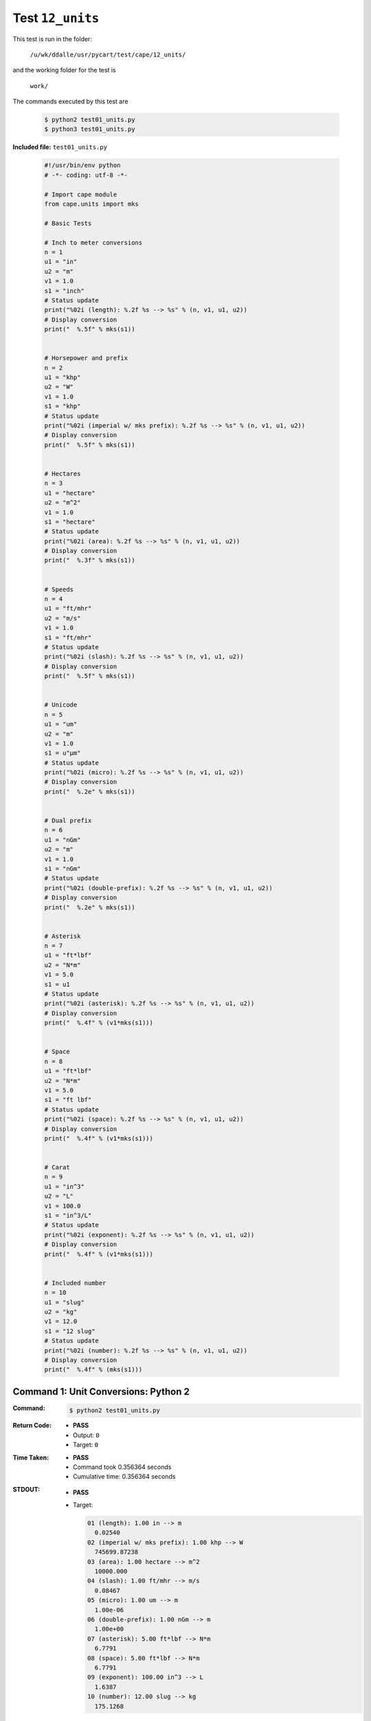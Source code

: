 
.. This documentation written by TestDriver()
   on 2019-08-29 at 09:50 PDT

Test ``12_units``
===================

This test is run in the folder:

    ``/u/wk/ddalle/usr/pycart/test/cape/12_units/``

and the working folder for the test is

    ``work/``

The commands executed by this test are

    .. code-block:: console

        $ python2 test01_units.py
        $ python3 test01_units.py

**Included file:** ``test01_units.py``

    .. code-block:: python

        #!/usr/bin/env python
        # -*- coding: utf-8 -*-
        
        # Import cape module
        from cape.units import mks
        
        # Basic Tests
        
        # Inch to meter conversions
        n = 1
        u1 = "in"
        u2 = "m"
        v1 = 1.0
        s1 = "inch"
        # Status update
        print("%02i (length): %.2f %s --> %s" % (n, v1, u1, u2))
        # Display conversion
        print("  %.5f" % mks(s1))
        
        
        # Horsepower and prefix
        n = 2
        u1 = "khp"
        u2 = "W"
        v1 = 1.0
        s1 = "khp"
        # Status update
        print("%02i (imperial w/ mks prefix): %.2f %s --> %s" % (n, v1, u1, u2))
        # Display conversion
        print("  %.5f" % mks(s1))
        
        
        # Hectares
        n = 3
        u1 = "hectare"
        u2 = "m^2"
        v1 = 1.0
        s1 = "hectare"
        # Status update
        print("%02i (area): %.2f %s --> %s" % (n, v1, u1, u2))
        # Display conversion
        print("  %.3f" % mks(s1))
        
        
        # Speeds
        n = 4
        u1 = "ft/mhr"
        u2 = "m/s"
        v1 = 1.0
        s1 = "ft/mhr"
        # Status update
        print("%02i (slash): %.2f %s --> %s" % (n, v1, u1, u2))
        # Display conversion
        print("  %.5f" % mks(s1))
        
        
        # Unicode
        n = 5
        u1 = "um"
        u2 = "m"
        v1 = 1.0
        s1 = u"μm"
        # Status update
        print("%02i (micro): %.2f %s --> %s" % (n, v1, u1, u2))
        # Display conversion
        print("  %.2e" % mks(s1))
        
        
        # Dual prefix
        n = 6
        u1 = "nGm"
        u2 = "m"
        v1 = 1.0
        s1 = "nGm"
        # Status update
        print("%02i (double-prefix): %.2f %s --> %s" % (n, v1, u1, u2))
        # Display conversion
        print("  %.2e" % mks(s1))
        
        
        # Asterisk
        n = 7
        u1 = "ft*lbf"
        u2 = "N*m"
        v1 = 5.0
        s1 = u1
        # Status update
        print("%02i (asterisk): %.2f %s --> %s" % (n, v1, u1, u2))
        # Display conversion
        print("  %.4f" % (v1*mks(s1)))
        
        
        # Space
        n = 8
        u1 = "ft*lbf"
        u2 = "N*m"
        v1 = 5.0
        s1 = "ft lbf"
        # Status update
        print("%02i (space): %.2f %s --> %s" % (n, v1, u1, u2))
        # Display conversion
        print("  %.4f" % (v1*mks(s1)))
        
        
        # Carat
        n = 9
        u1 = "in^3"
        u2 = "L"
        v1 = 100.0
        s1 = "in^3/L"
        # Status update
        print("%02i (exponent): %.2f %s --> %s" % (n, v1, u1, u2))
        # Display conversion
        print("  %.4f" % (v1*mks(s1)))
        
        
        # Included number
        n = 10
        u1 = "slug"
        u2 = "kg"
        v1 = 12.0
        s1 = "12 slug"
        # Status update
        print("%02i (number): %.2f %s --> %s" % (n, v1, u1, u2))
        # Display conversion
        print("  %.4f" % (mks(s1)))
        

Command 1: Unit Conversions: Python 2
--------------------------------------

:Command:
    .. code-block:: console

        $ python2 test01_units.py

:Return Code:
    * **PASS**
    * Output: ``0``
    * Target: ``0``
:Time Taken:
    * **PASS**
    * Command took 0.356364 seconds
    * Cumulative time: 0.356364 seconds
:STDOUT:
    * **PASS**
    * Target:

      .. code-block:: none

        01 (length): 1.00 in --> m
          0.02540
        02 (imperial w/ mks prefix): 1.00 khp --> W
          745699.87238
        03 (area): 1.00 hectare --> m^2
          10000.000
        04 (slash): 1.00 ft/mhr --> m/s
          0.08467
        05 (micro): 1.00 um --> m
          1.00e-06
        06 (double-prefix): 1.00 nGm --> m
          1.00e+00
        07 (asterisk): 5.00 ft*lbf --> N*m
          6.7791
        08 (space): 5.00 ft*lbf --> N*m
          6.7791
        09 (exponent): 100.00 in^3 --> L
          1.6387
        10 (number): 12.00 slug --> kg
          175.1268
        

:STDERR:
    * **PASS**

Command 2: Unit Conversions: Python 3
--------------------------------------

:Command:
    .. code-block:: console

        $ python3 test01_units.py

:Return Code:
    * **PASS**
    * Output: ``0``
    * Target: ``0``
:Time Taken:
    * **PASS**
    * Command took 0.697868 seconds
    * Cumulative time: 1.05423 seconds
:STDOUT:
    * **PASS**
    * Target:

      .. code-block:: none

        01 (length): 1.00 in --> m
          0.02540
        02 (imperial w/ mks prefix): 1.00 khp --> W
          745699.87238
        03 (area): 1.00 hectare --> m^2
          10000.000
        04 (slash): 1.00 ft/mhr --> m/s
          0.08467
        05 (micro): 1.00 um --> m
          1.00e-06
        06 (double-prefix): 1.00 nGm --> m
          1.00e+00
        07 (asterisk): 5.00 ft*lbf --> N*m
          6.7791
        08 (space): 5.00 ft*lbf --> N*m
          6.7791
        09 (exponent): 100.00 in^3 --> L
          1.6387
        10 (number): 12.00 slug --> kg
          175.1268
        

:STDERR:
    * **PASS**


